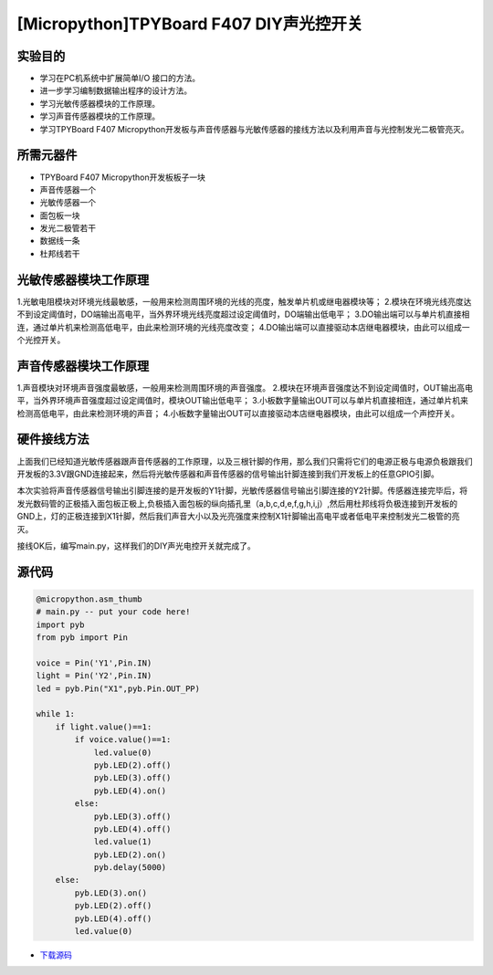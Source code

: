[Micropython]TPYBoard F407 DIY声光控开关
=========================================

实验目的
-----------------

- 学习在PC机系统中扩展简单I/O 接口的方法。
- 进一步学习编制数据输出程序的设计方法。
- 学习光敏传感器模块的工作原理。
- 学习声音传感器模块的工作原理。
- 学习TPYBoard F407 Micropython开发板与声音传感器与光敏传感器的接线方法以及利用声音与光控制发光二极管亮灭。
   
所需元器件
-----------------

- TPYBoard F407 Micropython开发板板子一块
- 声音传感器一个
- 光敏传感器一个
- 面包板一块
- 发光二极管若干
- 数据线一条
- 杜邦线若干
   
光敏传感器模块工作原理 
----------------------------------

1.光敏电阻模块对环境光线最敏感，一般用来检测周围环境的光线的亮度，触发单片机或继电器模块等；
2.模块在环境光线亮度达不到设定阈值时，DO端输出高电平，当外界环境光线亮度超过设定阈值时，DO端输出低电平；
3.DO输出端可以与单片机直接相连，通过单片机来检测高低电平，由此来检测环境的光线亮度改变；
4.DO输出端可以直接驱动本店继电器模块，由此可以组成一个光控开关。

.. image:: http://old.tpyboard.com/ueditor/php/upload/image/20180807/1533629696804817.png

声音传感器模块工作原理 
------------------------------------------

1.声音模块对环境声音强度最敏感，一般用来检测周围环境的声音强度。
2.模块在环境声音强度达不到设定阈值时，OUT输出高电平，当外界环境声音强度超过设定阈值时，模块OUT输出低电平；
3.小板数字量输出OUT可以与单片机直接相连，通过单片机来检测高低电平，由此来检测环境的声音；
4.小板数字量输出OUT可以直接驱动本店继电器模块，由此可以组成一个声控开关。
                
.. image:: http://old.tpyboard.com/ueditor/php/upload/image/20180807/1533629713668426.png

硬件接线方法
------------------------------------------

上面我们已经知道光敏传感器跟声音传感器的工作原理，以及三根针脚的作用，那么我们只需将它们的电源正极与电源负极跟我们开发板的3.3V跟GND连接起来，然后将光敏传感器和声音传感器的信号输出针脚连接到我们开发板上的任意GPIO引脚。

本次实验将声音传感器信号输出引脚连接的是开发板的Y1针脚，光敏传感器信号输出引脚连接的Y2针脚。传感器连接完毕后，将发光数码管的正极插入面包板正极上,负极插入面包板的纵向插孔里（a,b,c,d,e,f,g,h,i,j）,然后用杜邦线将负极连接到开发板的GND上，灯的正极连接到X1针脚，然后我们声音大小以及光亮强度来控制X1针脚输出高电平或者低电平来控制发光二极管的亮灭。


接线OK后，编写main.py，这样我们的DIY声光电控开关就完成了。  

源代码
------------------------------------------

.. code-block:: python

    @micropython.asm_thumb
    # main.py -- put your code here!
    import pyb
    from pyb import Pin

    voice = Pin('Y1',Pin.IN)
    light = Pin('Y2',Pin.IN)
    led = pyb.Pin("X1",pyb.Pin.OUT_PP)

    while 1:
        if light.value()==1:
            if voice.value()==1:
                led.value(0)
                pyb.LED(2).off()
                pyb.LED(3).off()
                pyb.LED(4).on()     
            else:
                pyb.LED(3).off()
                pyb.LED(4).off()
                led.value(1)
                pyb.LED(2).on()
                pyb.delay(5000)
        else:
            pyb.LED(3).on()
            pyb.LED(2).off()
            pyb.LED(4).off()
            led.value(0)

- `下载源码 <http://old.tpyboard.com/document/documents/tb407/diylight.rar>`_ 
